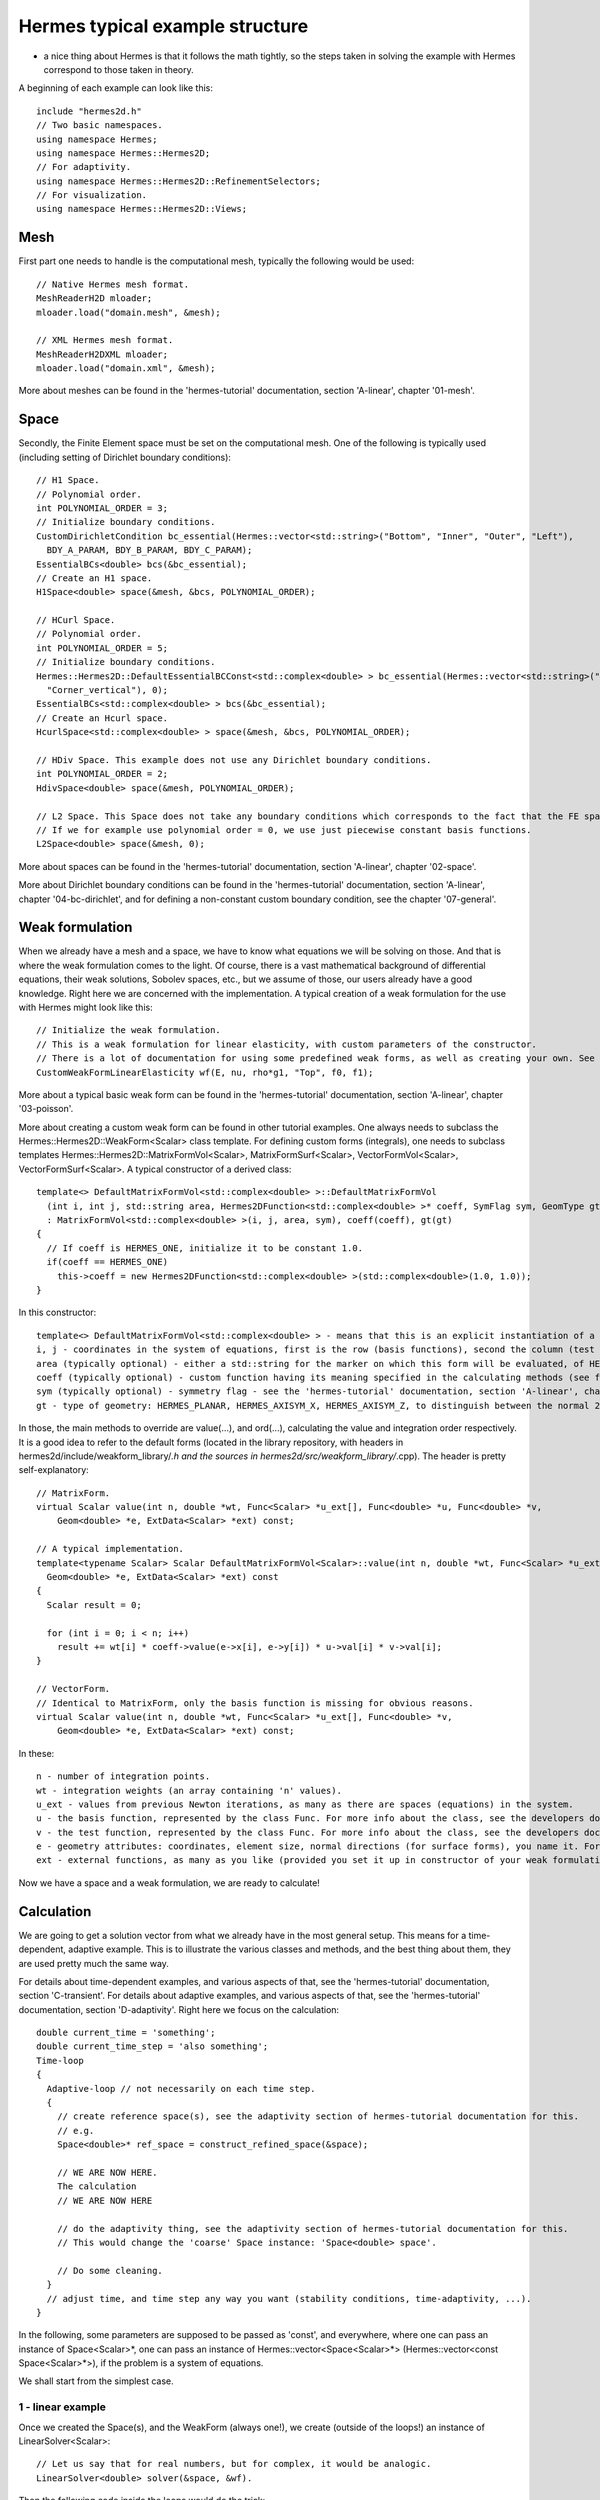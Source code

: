 ================================
Hermes typical example structure
================================
- a nice thing about Hermes is that it follows the math tightly, so the steps taken in solving the example with Hermes correspond to those taken in theory.

A beginning of each example can look like this::
    
    include "hermes2d.h"
    // Two basic namespaces.
    using namespace Hermes;
    using namespace Hermes::Hermes2D;
    // For adaptivity.
    using namespace Hermes::Hermes2D::RefinementSelectors;
    // For visualization.
    using namespace Hermes::Hermes2D::Views;

Mesh
-----------------------------------------
First part one needs to handle is the computational mesh, typically the following would be used::

    // Native Hermes mesh format.
    MeshReaderH2D mloader;
    mloader.load("domain.mesh", &mesh);
    
    // XML Hermes mesh format.
    MeshReaderH2DXML mloader;  
    mloader.load("domain.xml", &mesh);
    
More about meshes can be found in the 'hermes-tutorial' documentation, section 'A-linear', chapter '01-mesh'.

Space
-----
Secondly, the Finite Element space must be set on the computational mesh. One of the following is typically used (including setting of Dirichlet boundary conditions)::
    
    // H1 Space.
    // Polynomial order.
    int POLYNOMIAL_ORDER = 3;
    // Initialize boundary conditions.
    CustomDirichletCondition bc_essential(Hermes::vector<std::string>("Bottom", "Inner", "Outer", "Left"),
      BDY_A_PARAM, BDY_B_PARAM, BDY_C_PARAM);
    EssentialBCs<double> bcs(&bc_essential);
    // Create an H1 space.
    H1Space<double> space(&mesh, &bcs, POLYNOMIAL_ORDER);
    
    // HCurl Space.
    // Polynomial order.
    int POLYNOMIAL_ORDER = 5;
    // Initialize boundary conditions.
    Hermes::Hermes2D::DefaultEssentialBCConst<std::complex<double> > bc_essential(Hermes::vector<std::string>("Corner_horizontal",
      "Corner_vertical"), 0);
    EssentialBCs<std::complex<double> > bcs(&bc_essential);
    // Create an Hcurl space.
    HcurlSpace<std::complex<double> > space(&mesh, &bcs, POLYNOMIAL_ORDER);
    
    // HDiv Space. This example does not use any Dirichlet boundary conditions.
    int POLYNOMIAL_ORDER = 2;
    HdivSpace<double> space(&mesh, POLYNOMIAL_ORDER);
    
    // L2 Space. This Space does not take any boundary conditions which corresponds to the fact that the FE space is a space of discontinuous functions.
    // If we for example use polynomial order = 0, we use just piecewise constant basis functions.
    L2Space<double> space(&mesh, 0);
    
More about spaces can be found in the 'hermes-tutorial' documentation, section 'A-linear', chapter '02-space'.

More about Dirichlet boundary conditions can be found in the 'hermes-tutorial' documentation, section 'A-linear', chapter '04-bc-dirichlet', and for defining a non-constant custom boundary condition, see the chapter '07-general'.

Weak formulation
----------------
When we already have a mesh and a space, we have to know what equations we will be solving on those. And that is where the weak formulation comes to the light.
Of course, there is a vast mathematical background of differential equations, their weak solutions, Sobolev spaces, etc., but we assume of those, our users already have a good knowledge. Right here we are concerned with the implementation. A typical creation of a weak formulation for the use with Hermes might look like this::
 
    // Initialize the weak formulation.
    // This is a weak formulation for linear elasticity, with custom parameters of the constructor.
    // There is a lot of documentation for using some predefined weak forms, as well as creating your own. See the info below.
    CustomWeakFormLinearElasticity wf(E, nu, rho*g1, "Top", f0, f1);
    
More about a typical basic weak form can be found in the 'hermes-tutorial' documentation, section 'A-linear', chapter '03-poisson'.

More about creating a custom weak form can be found in other tutorial examples. One always needs to subclass the Hermes::Hermes2D::WeakForm<Scalar> class template.
For defining custom forms (integrals), one needs to subclass templates Hermes::Hermes2D::MatrixFormVol<Scalar>, MatrixFormSurf<Scalar>, VectorFormVol<Scalar>, VectorFormSurf<Scalar>.
A typical constructor of a derived class::

    template<> DefaultMatrixFormVol<std::complex<double> >::DefaultMatrixFormVol
      (int i, int j, std::string area, Hermes2DFunction<std::complex<double> >* coeff, SymFlag sym, GeomType gt)
      : MatrixFormVol<std::complex<double> >(i, j, area, sym), coeff(coeff), gt(gt)
    {
      // If coeff is HERMES_ONE, initialize it to be constant 1.0.
      if(coeff == HERMES_ONE)
        this->coeff = new Hermes2DFunction<std::complex<double> >(std::complex<double>(1.0, 1.0));
    }
    
In this constructor::

    template<> DefaultMatrixFormVol<std::complex<double> > - means that this is an explicit instantiation of a template for complex numbers (DefaultMatrixFormVol, the derived class, is actually also a template, as the prent class is).
    i, j - coordinates in the system of equations, first is the row (basis functions), second the column (test functions).
    area (typically optional) - either a std::string for the marker on which this form will be evaluated, of HERMES_ANY constant for 'any', i.e. all markers (this is the default in the parent class constructor).
    coeff (typically optional) - custom function having its meaning specified in the calculating methods (see further). The constant HERMES_ONE, that really represents the number 1.0, is the default in the parent class constructor.
    sym (typically optional) - symmetry flag - see the 'hermes-tutorial' documentation, section 'A-linear', chapter '03-poisson'.
    gt - type of geometry: HERMES_PLANAR, HERMES_AXISYM_X, HERMES_AXISYM_Z, to distinguish between the normal 2D settings (HERMES_PLANAR), or an axisymmetric one. See the 'hermes-tutorial' documentation, section 'A-linear', chapter '09-axisym' for more details.
    
In those, the main methods to override are value(...), and ord(...), calculating the value and integration order respectively. It is a good idea to refer to the default forms (located in the library repository, with headers in hermes2d/include/weakform_library/*.h and the sources in hermes2d/src/weakform_library/*.cpp).
The header is pretty self-explanatory::

    // MatrixForm.
    virtual Scalar value(int n, double *wt, Func<Scalar> *u_ext[], Func<double> *u, Func<double> *v,
        Geom<double> *e, ExtData<Scalar> *ext) const;
        
    // A typical implementation.
    template<typename Scalar> Scalar DefaultMatrixFormVol<Scalar>::value(int n, double *wt, Func<Scalar> *u_ext[], Func<double> *u, Func<double> *v,
      Geom<double> *e, ExtData<Scalar> *ext) const
    {
      Scalar result = 0;
      
      for (int i = 0; i < n; i++)
        result += wt[i] * coeff->value(e->x[i], e->y[i]) * u->val[i] * v->val[i];
    }
        
    // VectorForm.
    // Identical to MatrixForm, only the basis function is missing for obvious reasons.
    virtual Scalar value(int n, double *wt, Func<Scalar> *u_ext[], Func<double> *v,
        Geom<double> *e, ExtData<Scalar> *ext) const;
        
In these::
    
    n - number of integration points.
    wt - integration weights (an array containing 'n' values).
    u_ext - values from previous Newton iterations, as many as there are spaces (equations) in the system.
    u - the basis function, represented by the class Func. For more info about the class, see the developers documentation (in doxygen). How to get that, see the previous page.
    v - the test function, represented by the class Func. For more info about the class, see the developers documentation (in doxygen). How to get that, see the previous page.
    e - geometry attributes: coordinates, element size, normal directions (for surface forms), you name it. For more info about the class, see the developers documentation (in doxygen). How to get that, see the previous page.
    ext - external functions, as many as you like (provided you set it up in constructor of your weak formulation derived from the class WeakForm. For more info about the class, see the developers documentation (in doxygen). How to get that, see the previous page.
    
Now we have a space and a weak formulation, we are ready to calculate!

Calculation
-----------
We are going to get a solution vector from what we already have in the most general setup. This means for a time-dependent, adaptive example. 
This is to illustrate the various classes and methods, and the best thing about them, they are used pretty much the same way. 

For details about time-dependent examples, and various aspects of that, see the 'hermes-tutorial' documentation, section 'C-transient'.
For details about adaptive examples, and various aspects of that, see the 'hermes-tutorial' documentation, section 'D-adaptivity'.
Right here we focus on the calculation::

    double current_time = 'something';
    double current_time_step = 'also something';
    Time-loop
    {
      Adaptive-loop // not necessarily on each time step.
      {
        // create reference space(s), see the adaptivity section of hermes-tutorial documentation for this.
        // e.g.
        Space<double>* ref_space = construct_refined_space(&space);
      
        // WE ARE NOW HERE.
        The calculation
        // WE ARE NOW HERE
        
        // do the adaptivity thing, see the adaptivity section of hermes-tutorial documentation for this.
        // This would change the 'coarse' Space instance: 'Space<double> space'.
        
        // Do some cleaning.
      }
      // adjust time, and time step any way you want (stability conditions, time-adaptivity, ...).
    }

In the following, some parameters are supposed to be passed as 'const', and everywhere, where one can pass an instance of Space<Scalar>*, one can pass 
an instance of Hermes::vector<Space<Scalar>*> (Hermes::vector<const Space<Scalar>*>), if the problem is a system of equations.

We shall start from the simplest case. 

1 - linear example
~~~~~~~~~~~~~~~~~~

Once we created the Space(s), and the WeakForm (always one!), we create (outside of the loops!) an instance of LinearSolver<Scalar>::

    // Let us say that for real numbers, but for complex, it would be analogic.
    LinearSolver<double> solver(&space, &wf).

Then the following code inside the loops would do the trick::

    solver.setTime(current_time);
    solver.setTimeStep(current_time_step);
    // Yes! You are right, these can be used outside of the adaptivity loop!
    
    // Set the new Space.
    solver.set_space(ref_space);
    
    // This is usually the place where something can go wrong, so we use the try-catch block. Note that the exceptions we use in Hermes are std::exception descendants (so only one catch block is enough).
    try
    {
      // Do the magic (assemble the matrix, right-hand side, solve).
      solver.solve();
    }
    catch(std::exception& e)
    {
      std::cout << e.what();
    }
    
    // Get the solution (The Solution class is described in the developers documentation, The method vector_to_solution(s) too)
    Solution<double> ref_sln;
    Solution<double>::vector_to_solution(solver.get_sln_vector(), ref_sln, &ref_sln);
    
And that is it, we have the solution of the problem in that adaptivity step on that time level. What to do with it (visualize, do some calculations, projections, limiting, whatever) and how to do it is described in various points in the tutorial.
But let us say that we would like to see it, the following will make us happy::

    ScalarView<double> view("My Solution");
    view.show(&ref_sln);

2 - nonlinear example
~~~~~~~~~~~~~~~~~~~~~

In this surprisingly short section, we will learn how to use NewtonSolver, and PicardSolver.

It is literaly the same as in the previous section, just take out 'LinearSolver', and pass 'NewtonSolver', or 'PicardSolver'.
    
There is one more thing, if you want your NewtonSolver not to start from a zero initial guess, the following helps::

    // Initialize the vector for initial guess. Real case.
    // Also do not forget to 'delete []' this after you do not need it.
    double* coeff_vec = new double[Space<double>::get_num_dofs(&ref_space)];
    
    // For example let us project the previous time level solution and use it as initial guess.
    OGProjection<double> ogProjection;
    ogProjection.project_global(ref_space, &previous_time_level_sln, coeff_vec);
    
    // And now use it in the NewtonSolver<Scalar>::solve (solver is now NewtonSolver<double>) method.
    solver.solve(coeff_vec);
    
One can also use the NOX solver from the Trilinos package (with analogic, but not exactly same methods). One needs Trilinos for that. And documentation for that is coming.

3 - RungeKutta solver.
~~~~~~~~~~~~~~~~~~~~~~

Again, pretty much the same as in the LinearSolver case, but the solve() method will now take the previous time level Solution(s) and return the new Solution(s), so there is no need for using the vector_to_solution(s) method::

    // Initialize the solution(it can be outside of the loops, the solution would always be rewritten when it is natural)
    Solution<double> ref_sln;
    
    // "solver" is now an instance of RungeKutta<double>.
    solver.setTime(current_time);
    solver.setTimeStep(current_time_step);
    // Yes! You are right, these can be used outside of the adaptivity loop!
    
    // Set the new Space.
    solver.set_space(ref_space);
    
    // This is usually the place where something can go wrong, so we use the try-catch block. Note that the exceptions we use in Hermes are std::exception descendants (so only one catch block is enough).
    try
    {
      // Do the usual magic, plus put the result in the ref_sln instance.
      solver.solve(&previous_time_level_sln, &ref_sln);
    }
    catch(std::exception& e)
    {
      std::cout << e.what();
    }

4 - use DiscreteProblem class directly
~~~~~~~~~~~~~~~~~~~~~~~~~~~~~~~~~~~~~~

For special purposes, like DG or FVM (Finite Volume Method), where one needs to access the matrix or right-hand side, or needs to have the solution in hand before projection (to do limiting etc.), one can also directly use this class.

It shares some methods with the above 'calculation' classes, but of course does not do any calculation. The usage would look like this::

    // We assume we have an instance DiscreteProblem<double> dp(&wf, &space);
    
    // These can be outside the loop, the memory would get properly freed / reallocated every time without worrying about it.
    SparseMatrix<double>* matrix = create_matrix<double>();
    Vector<double>* rhs = create_vector<double>();
    LinearMatrixSolver<double>* linear_matrix_solver = create_linear_solver<double>(matrix, rhs);
    
    dp.setTime(current_time);
    dp.setTimeStep(current_time_step);
    
    // Set the new Space.
    dp.set_space(ref_space);
    
    // This is usually the place where something can go wrong, so we use the try-catch block. Note that the exceptions we use in Hermes are std::exception descendants (so only one catch block is enough).
    try
    {
      dp.assemble(matrix, rhs);
      
      // NOW WE HAVE THE MATRIX and RHS ASSEMBLED and we can do whatever we want with it.
      linear_matrix_solver.solve();
    }
    catch(std::exception& e)
    {
      std::cout << e.what();
    }
    
    // Get the solution (The Solution class is described in the developers documentation, The method vector_to_solution(s) too)
    Solution<double> ref_sln;
    Solution<double>::vector_to_solution(linear_matrix_solver.get_sln_vector(), ref_sln, &ref_sln);
    
And that is it. There is not much more to it. See the 'transient', and 'adaptivity' sections of the hermes-tutorial documentation and all will fall into place.

Of course every problem is different, such as in the case of DG, one needs to do some limiting, shock capturing etc...
One can also save / load various entities (Spaces, Solutions, Meshes, time steps, ...) during calculation.

And especially, one needs to be careful not to forget deallocating stuff. How to do that, see the hermes-tutorial, and hermes-examples repositories. The examples there should be done properly.